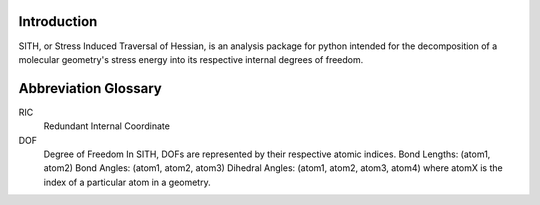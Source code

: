.. SITH Modules documentation

Introduction
================================

SITH, or Stress Induced Traversal of Hessian, is an analysis package for python intended
for the decomposition of a molecular geometry's stress energy into its respective internal degrees
of freedom.


Abbreviation Glossary
================================
RIC
   Redundant Internal Coordinate
   
DOF
   Degree of Freedom
   In SITH, DOFs are represented by their respective atomic indices.
   Bond Lengths:    (atom1, atom2)
   Bond Angles:     (atom1, atom2, atom3)
   Dihedral Angles: (atom1, atom2, atom3, atom4)
   where atomX is the index of a particular atom in a geometry.
